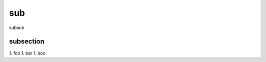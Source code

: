 sub
========================================

subsub

subsection
----------------------------------------

1. foo
1. bar
1. boo
